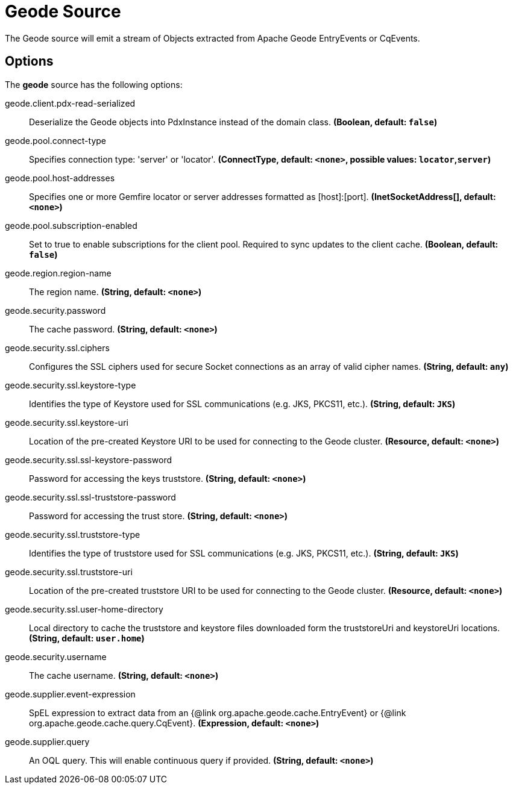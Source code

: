 //tag::ref-doc[]
= Geode Source

The Geode source will emit a stream of Objects extracted from Apache Geode EntryEvents or CqEvents.

== Options

The **$$geode$$** $$source$$ has the following options:

//tag::configuration-properties[]
$$geode.client.pdx-read-serialized$$:: $$Deserialize the Geode objects into PdxInstance instead of the domain class.$$ *($$Boolean$$, default: `$$false$$`)*
$$geode.pool.connect-type$$:: $$Specifies connection type: 'server' or 'locator'.$$ *($$ConnectType$$, default: `$$<none>$$`, possible values: `locator`,`server`)*
$$geode.pool.host-addresses$$:: $$Specifies one or more Gemfire locator or server addresses formatted as [host]:[port].$$ *($$InetSocketAddress[]$$, default: `$$<none>$$`)*
$$geode.pool.subscription-enabled$$:: $$Set to true to enable subscriptions for the client pool. Required to sync updates to the client cache.$$ *($$Boolean$$, default: `$$false$$`)*
$$geode.region.region-name$$:: $$The region name.$$ *($$String$$, default: `$$<none>$$`)*
$$geode.security.password$$:: $$The cache password.$$ *($$String$$, default: `$$<none>$$`)*
$$geode.security.ssl.ciphers$$:: $$Configures the SSL ciphers used for secure Socket connections as an array of valid cipher names.$$ *($$String$$, default: `$$any$$`)*
$$geode.security.ssl.keystore-type$$:: $$Identifies the type of Keystore used for SSL communications (e.g. JKS, PKCS11, etc.).$$ *($$String$$, default: `$$JKS$$`)*
$$geode.security.ssl.keystore-uri$$:: $$Location of the pre-created Keystore URI to be used for connecting to the Geode cluster.$$ *($$Resource$$, default: `$$<none>$$`)*
$$geode.security.ssl.ssl-keystore-password$$:: $$Password for accessing the keys truststore.$$ *($$String$$, default: `$$<none>$$`)*
$$geode.security.ssl.ssl-truststore-password$$:: $$Password for accessing the trust store.$$ *($$String$$, default: `$$<none>$$`)*
$$geode.security.ssl.truststore-type$$:: $$Identifies the type of truststore used for SSL communications (e.g. JKS, PKCS11, etc.).$$ *($$String$$, default: `$$JKS$$`)*
$$geode.security.ssl.truststore-uri$$:: $$Location of the pre-created truststore URI to be used for connecting to the Geode cluster.$$ *($$Resource$$, default: `$$<none>$$`)*
$$geode.security.ssl.user-home-directory$$:: $$Local directory to cache the truststore and keystore files downloaded form the truststoreUri and keystoreUri locations.$$ *($$String$$, default: `$$user.home$$`)*
$$geode.security.username$$:: $$The cache username.$$ *($$String$$, default: `$$<none>$$`)*
$$geode.supplier.event-expression$$:: $$SpEL expression to extract data from an {@link org.apache.geode.cache.EntryEvent} or {@link org.apache.geode.cache.query.CqEvent}.$$ *($$Expression$$, default: `$$<none>$$`)*
$$geode.supplier.query$$:: $$An OQL query. This will enable continuous query if provided.$$ *($$String$$, default: `$$<none>$$`)*
//end::configuration-properties[]

//end::ref-doc[]
